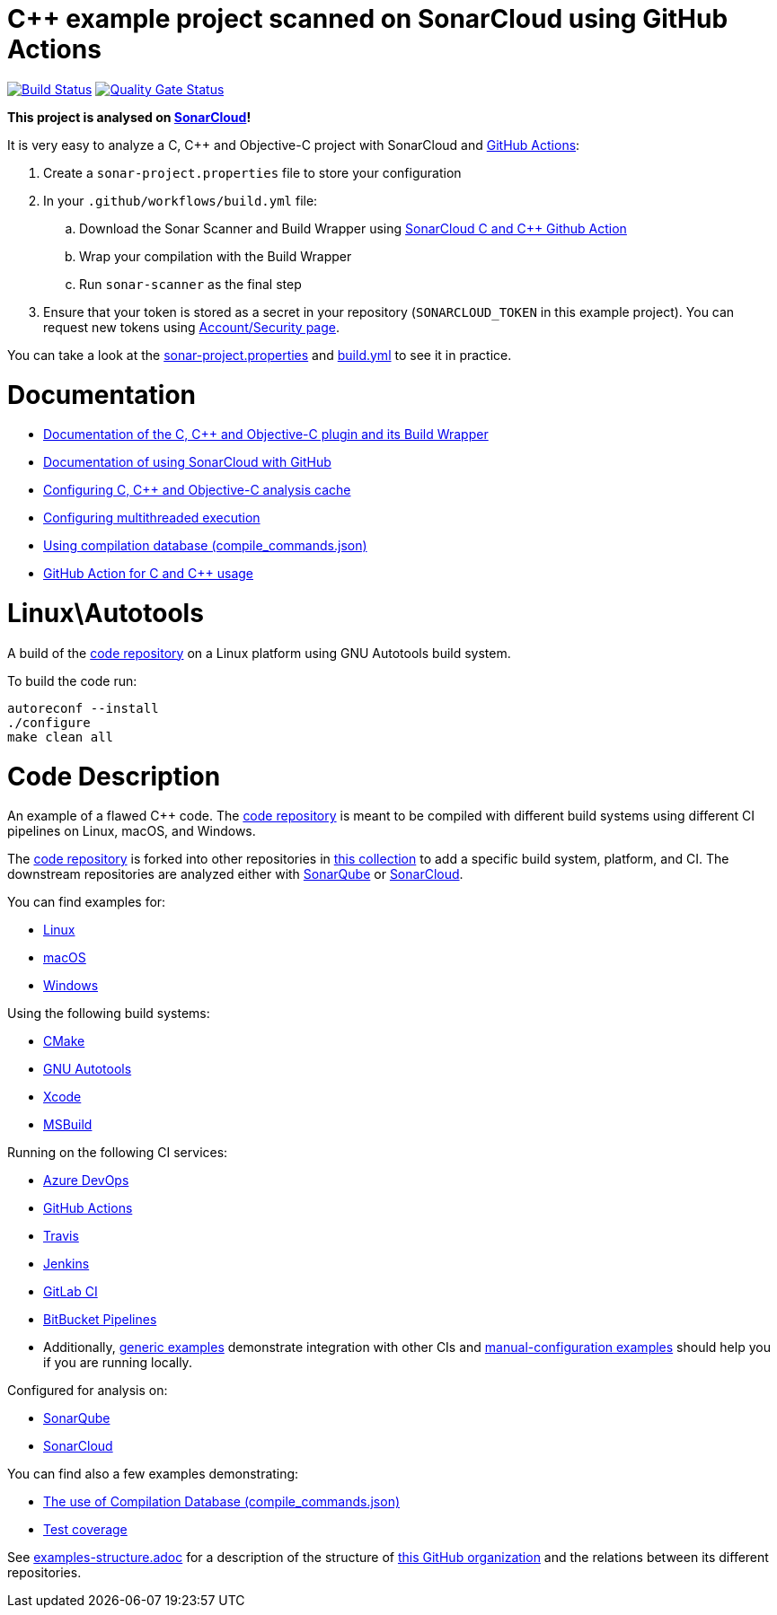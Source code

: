 = C++ example project scanned on SonarCloud using GitHub Actions
// URIs:
:uri-qg-status: https://sonarcloud.io/dashboard?id=sonarsource-cfamily-examples_linux-autotools-gh-actions-sc
:img-qg-status: https://sonarcloud.io/api/project_badges/measure?project=sonarsource-cfamily-examples_linux-autotools-gh-actions-sc&metric=alert_status
:uri-build-status: https://github.com/sonarsource-cfamily-examples/linux-autotools-gh-actions-sc/actions/workflows/build.yml
:img-build-status: https://github.com/sonarsource-cfamily-examples/linux-autotools-gh-actions-sc/actions/workflows/build.yml/badge.svg

image:{img-build-status}[Build Status, link={uri-build-status}]
image:{img-qg-status}[Quality Gate Status,link={uri-qg-status}]

*This project is analysed on https://sonarcloud.io/dashboard?id=sonarsource-cfamily-examples_linux-autotools-gh-actions-sc[SonarCloud]!*


It is very easy to analyze a C, C++ and Objective-C project with SonarCloud and https://docs.sonarcloud.io/getting-started/github/[GitHub Actions]:

. Create a `sonar-project.properties` file to store your configuration
. In your `.github/workflows/build.yml` file:
.. Download the Sonar Scanner and Build Wrapper using https://github.com/SonarSource/sonarcloud-github-c-cpp[SonarCloud C and C++ Github Action]
.. Wrap your compilation with the Build Wrapper
.. Run `sonar-scanner` as the final step
. Ensure that your token is stored as a secret in your repository (`SONARCLOUD_TOKEN` in this example project). You can request new tokens using https://sonarcloud.io/account/security/[Account/Security page].

You can take a look at the link:sonar-project.properties[sonar-project.properties] and link:.github/workflows/build.yml[build.yml] to see it in practice.

= Documentation


- https://docs.sonarcloud.io/advanced-setup/languages/c-c-objective-c/[Documentation of the C, C++ and Objective-C plugin and its Build Wrapper]
- https://docs.sonarcloud.io/getting-started/github/[Documentation of using SonarCloud with GitHub]
- https://docs.sonarcloud.io/advanced-setup/languages/c-c-objective-c/#analysis-cache[Configuring C, C++ and Objective-C analysis cache]
- https://docs.sonarcloud.io/advanced-setup/languages/c-c-objective-c/#parallel-code-scan[Configuring multithreaded execution]
- https://docs.sonarcloud.io/advanced-setup/languages/c-c-objective-c/#analysis-steps-using-compilation-database[Using compilation database (compile_commands.json)]
- https://docs.sonarcloud.io/advanced-setup/ci-based-analysis/github-actions-for-sonarcloud/[GitHub Action for C and C++ usage]

= Linux\Autotools

A build of the https://github.com/sonarsource-cfamily-examples/code[code repository] on a Linux platform using GNU Autotools build system.

To build the code run:
----
autoreconf --install
./configure
make clean all
----

= Code Description

An example of a flawed C++ code. The https://github.com/sonarsource-cfamily-examples/code[code repository] is meant to be compiled with different build systems using different CI pipelines on Linux, macOS, and Windows.

The https://github.com/sonarsource-cfamily-examples/code[code repository] is forked into other repositories in https://github.com/sonarsource-cfamily-examples[this collection] to add a specific build system, platform, and CI.
The downstream repositories are analyzed either with https://www.sonarqube.org/[SonarQube] or https://sonarcloud.io/[SonarCloud].

You can find examples for:

* https://github.com/sonarsource-cfamily-examples?q=linux[Linux]
* https://github.com/sonarsource-cfamily-examples?q=macos[macOS]
* https://github.com/sonarsource-cfamily-examples?q=windows[Windows]

Using the following build systems:

* https://github.com/sonarsource-cfamily-examples?q=cmake[CMake]
* https://github.com/sonarsource-cfamily-examples?q=autotools[GNU Autotools]
* https://github.com/sonarsource-cfamily-examples?q=xcode[Xcode]
* https://github.com/sonarsource-cfamily-examples?q=msbuild[MSBuild]

Running on the following CI services:

* https://github.com/sonarsource-cfamily-examples?q=azure[Azure DevOps]
* https://github.com/sonarsource-cfamily-examples?q=gh-actions[GitHub Actions]
* https://github.com/sonarsource-cfamily-examples?q=travis[Travis]
* https://github.com/sonarsource-cfamily-examples?q=jenkins[Jenkins]
* https://github.com/sonarsource-cfamily-examples?q=gitlab[GitLab CI]
* https://github.com/sonarsource-cfamily-examples?q=bitbucket[BitBucket Pipelines]
* Additionally, https://github.com/orgs/sonarsource-cfamily-examples/repositories?q=otherci[generic examples] demonstrate integration with other CIs and https://github.com/orgs/sonarsource-cfamily-examples/repositories?q=manual[manual-configuration examples] should help you if you are running locally.

Configured for analysis on:

* https://github.com/sonarsource-cfamily-examples?q=-sq[SonarQube]
* https://github.com/sonarsource-cfamily-examples?q=-sc[SonarCloud]

You can find also a few examples demonstrating:

* https://github.com/orgs/sonarsource-cfamily-examples/repositories?q=compdb[The use of Compilation Database (compile_commands.json)]
* https://github.com/orgs/sonarsource-cfamily-examples/repositories?q=topic%3Acoverage[Test coverage]


See link:./examples-structure.adoc[examples-structure.adoc] for a description of the structure of https://github.com/sonarsource-cfamily-examples[this GitHub organization] and the relations between its different repositories.
